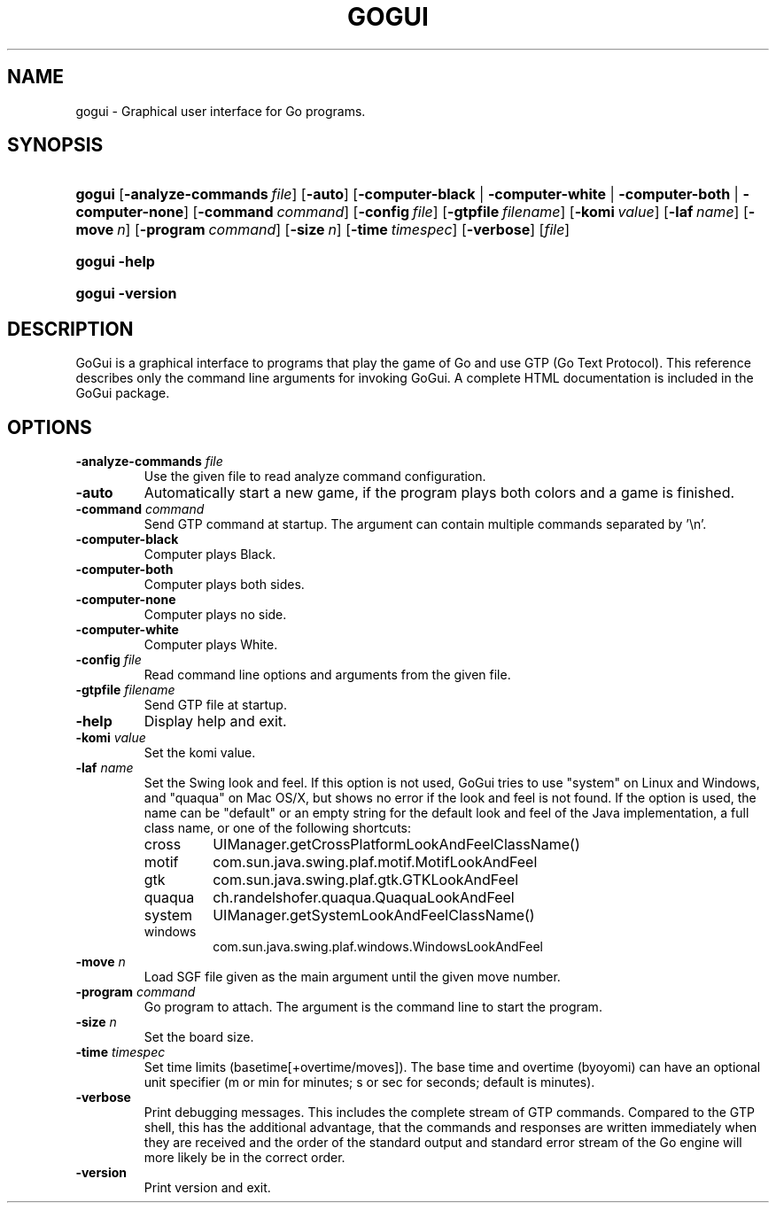 .\"Generated by db2man.xsl. Don't modify this, modify the source.
.de Sh \" Subsection
.br
.if t .Sp
.ne 5
.PP
\fB\\$1\fR
.PP
..
.de Sp \" Vertical space (when we can't use .PP)
.if t .sp .5v
.if n .sp
..
.de Ip \" List item
.br
.ie \\n(.$>=3 .ne \\$3
.el .ne 3
.IP "\\$1" \\$2
..
.TH "GOGUI" 1 "" "" ""
.SH NAME
gogui \- Graphical user interface for Go programs.
.SH "SYNOPSIS"
.ad l
.hy 0
.HP 6
\fBgogui\fR [\fB\-analyze\-commands\fR\ \fIfile\fR] [\fB\-auto\fR] [\fB\fB\-computer\-black\fR\fR | \fB\fB\-computer\-white\fR\fR | \fB\fB\-computer\-both\fR\fR | \fB\fB\-computer\-none\fR\fR] [\fB\-command\fR\ \fIcommand\fR] [\fB\-config\fR\ \fIfile\fR] [\fB\-gtpfile\fR\ \fIfilename\fR] [\fB\-komi\fR\ \fIvalue\fR] [\fB\-laf\fR\ \fIname\fR] [\fB\-move\fR\ \fIn\fR] [\fB\-program\fR\ \fIcommand\fR] [\fB\-size\fR\ \fIn\fR] [\fB\-time\fR\ \fItimespec\fR] [\fB\-verbose\fR] [\fIfile\fR]
.ad
.hy
.ad l
.hy 0
.HP 6
\fBgogui\fR \fB\-help\fR
.ad
.hy
.ad l
.hy 0
.HP 6
\fBgogui\fR \fB\-version\fR
.ad
.hy

.SH "DESCRIPTION"



.PP
GoGui is a graphical interface to programs that play the game of Go and use GTP (Go Text Protocol)\&. This reference describes only the command line arguments for invoking GoGui\&. A complete HTML documentation is included in the GoGui package\&.


.SH "OPTIONS"



.TP
\fB\-analyze\-commands\fR \fIfile\fR
Use the given file to read analyze command configuration\&.

.TP
\fB\-auto\fR
Automatically start a new game, if the program plays both colors and a game is finished\&.

.TP
\fB\-command\fR \fIcommand\fR
Send GTP command at startup\&. The argument can contain multiple commands separated by '\\n'\&.

.TP
\fB\-computer\-black\fR
Computer plays Black\&.

.TP
\fB\-computer\-both\fR
Computer plays both sides\&.

.TP
\fB\-computer\-none\fR
Computer plays no side\&.

.TP
\fB\-computer\-white\fR
Computer plays White\&.

.TP
\fB\-config\fR \fIfile\fR
Read command line options and arguments from the given file\&.

.TP
\fB\-gtpfile\fR \fIfilename\fR
Send GTP file at startup\&.

.TP
\fB\-help\fR
Display help and exit\&.

.TP
\fB\-komi\fR \fIvalue\fR
Set the komi value\&.

.TP
\fB\-laf\fR \fIname\fR
Set the Swing look and feel\&. If this option is not used, GoGui tries to use "system" on Linux and Windows, and "quaqua" on Mac OS/X, but shows no error if the look and feel is not found\&. If the option is used, the name can be "default" or an empty string for the default look and feel of the Java implementation, a full class name, or one of the following shortcuts: 

.RS

.TP
cross
UIManager\&.getCrossPlatformLookAndFeelClassName()

.TP
motif
com\&.sun\&.java\&.swing\&.plaf\&.motif\&.MotifLookAndFeel

.TP
gtk
com\&.sun\&.java\&.swing\&.plaf\&.gtk\&.GTKLookAndFeel

.TP
quaqua
ch\&.randelshofer\&.quaqua\&.QuaquaLookAndFeel

.TP
system
UIManager\&.getSystemLookAndFeelClassName()

.TP
windows
com\&.sun\&.java\&.swing\&.plaf\&.windows\&.WindowsLookAndFeel

.RE
.IP
 

.TP
\fB\-move\fR \fIn\fR
Load SGF file given as the main argument until the given move number\&.

.TP
\fB\-program\fR \fIcommand\fR
Go program to attach\&. The argument is the command line to start the program\&.

.TP
\fB\-size\fR \fIn\fR
Set the board size\&.

.TP
\fB\-time\fR \fItimespec\fR
Set time limits (basetime[+overtime/moves])\&. The base time and overtime (byoyomi) can have an optional unit specifier (m or min for minutes; s or sec for seconds; default is minutes)\&.

.TP
\fB\-verbose\fR
Print debugging messages\&. This includes the complete stream of GTP commands\&. Compared to the GTP shell, this has the additional advantage, that the commands and responses are written immediately when they are received and the order of the standard output and standard error stream of the Go engine will more likely be in the correct order\&.

.TP
\fB\-version\fR
Print version and exit\&.



.PP




